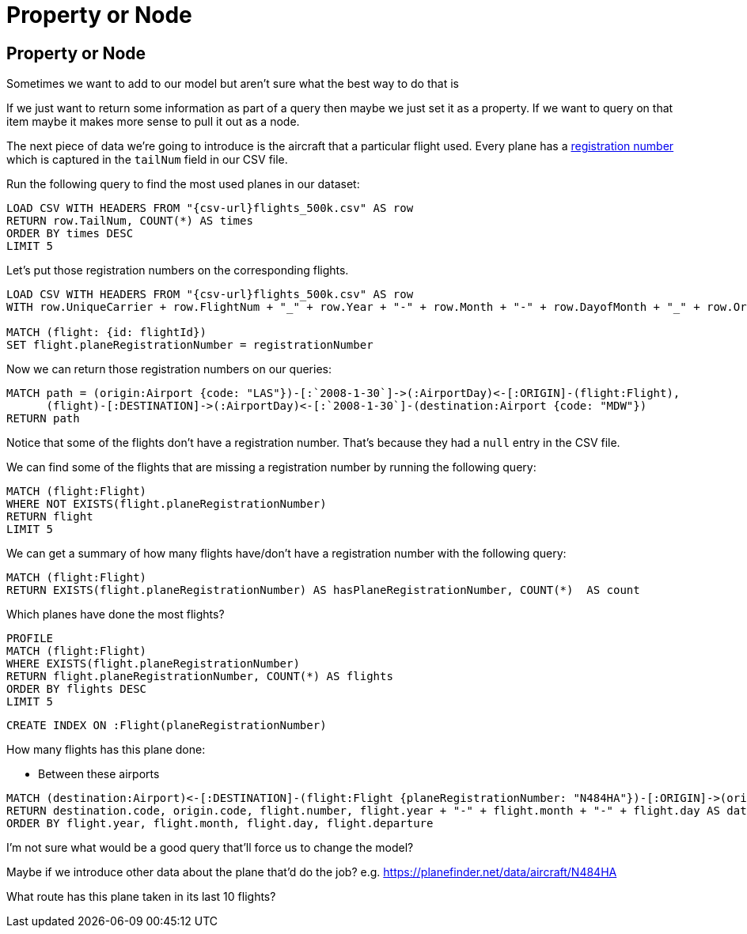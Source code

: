 = Property or Node
:icons: font

== Property or Node

Sometimes we want to add to our model but aren't sure what the best way to do that is

If we just want to return some information as part of a query then maybe we just set it as a property.
If we want to query on that item maybe it makes more sense to pull it out as a node.

The next piece of data we're going to introduce is the aircraft that a particular flight used.
Every plane has a link:https://planefinder.net/data/aircraft/N484HA[registration number] which is captured in the `tailNum` field in our CSV file.

Run the following query to find the most used planes in our dataset:

[source, cypher, subs=attributes]
----
LOAD CSV WITH HEADERS FROM "{csv-url}flights_500k.csv" AS row
RETURN row.TailNum, COUNT(*) AS times
ORDER BY times DESC
LIMIT 5
----

Let's put those registration numbers on the corresponding flights.

[source, cypher, subs=attributes]
----
LOAD CSV WITH HEADERS FROM "{csv-url}flights_500k.csv" AS row
WITH row.UniqueCarrier + row.FlightNum + "_" + row.Year + "-" + row.Month + "-" + row.DayofMonth + "_" + row.Origin + "_" + row.Dest AS flightId, row.TailNum AS registrationNumber

MATCH (flight: {id: flightId})
SET flight.planeRegistrationNumber = registrationNumber
----

Now we can return those registration numbers on our queries:

[source, cypher]
----
MATCH path = (origin:Airport {code: "LAS"})-[:`2008-1-30`]->(:AirportDay)<-[:ORIGIN]-(flight:Flight),
      (flight)-[:DESTINATION]->(:AirportDay)<-[:`2008-1-30`]-(destination:Airport {code: "MDW"})
RETURN path
----


Notice that some of the flights don't have a registration number.
That's because they had a `null` entry in the CSV file.

We can find some of the flights that are missing a registration number by running the following query:

[source, cypher]
----
MATCH (flight:Flight)
WHERE NOT EXISTS(flight.planeRegistrationNumber)
RETURN flight
LIMIT 5
----

We can get a summary of how many flights have/don't have a registration number with the following query:

[source, cypher]
----
MATCH (flight:Flight)
RETURN EXISTS(flight.planeRegistrationNumber) AS hasPlaneRegistrationNumber, COUNT(*)  AS count
----

Which planes have done the most flights?

[source, cypher]
----
PROFILE
MATCH (flight:Flight)
WHERE EXISTS(flight.planeRegistrationNumber)
RETURN flight.planeRegistrationNumber, COUNT(*) AS flights
ORDER BY flights DESC
LIMIT 5
----

[source, cypher]
----
CREATE INDEX ON :Flight(planeRegistrationNumber)
----


How many flights has this plane done:

* Between these airports

[source, cypher]
----
MATCH (destination:Airport)<-[:DESTINATION]-(flight:Flight {planeRegistrationNumber: "N484HA"})-[:ORIGIN]->(origin:Airport)
RETURN destination.code, origin.code, flight.number, flight.year + "-" + flight.month + "-" + flight.day AS date, flight.departure
ORDER BY flight.year, flight.month, flight.day, flight.departure
----

I'm not sure what would be a good query that'll force us to change the model?

Maybe if we introduce other data about the plane that'd do the job?
e.g. https://planefinder.net/data/aircraft/N484HA

What route has this plane taken in its last 10 flights? 
